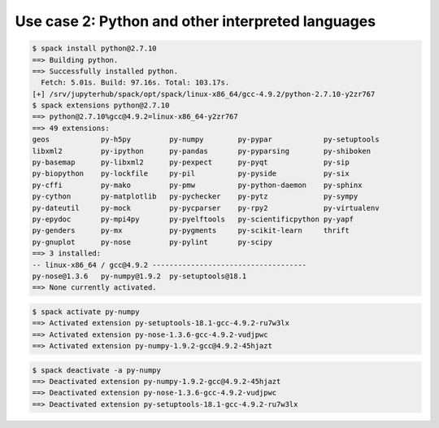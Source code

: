 .. SPDX-FileCopyrightText: 2020 Veit Schiele
..
.. SPDX-License-Identifier: BSD-3-Clause

Use case 2: Python and other interpreted languages
==================================================

.. code-block:: console

    $ spack install python@2.7.10
    ==> Building python.
    ==> Successfully installed python.
      Fetch: 5.01s. Build: 97.16s. Total: 103.17s.
    [+] /srv/jupyterhub/spack/opt/spack/linux-x86_64/gcc-4.9.2/python-2.7.10-y2zr767
    $ spack extensions python@2.7.10
    ==> python@2.7.10%gcc@4.9.2=linux-x86_64-y2zr767
    ==> 49 extensions:
    geos            py-h5py         py-numpy        py-pypar            py-setuptools
    libxml2         py-ipython      py-pandas       py-pyparsing        py-shiboken
    py-basemap      py-libxml2      py-pexpect      py-pyqt             py-sip
    py-biopython    py-lockfile     py-pil          py-pyside           py-six
    py-cffi         py-mako         py-pmw          py-python-daemon    py-sphinx
    py-cython       py-matplotlib   py-pychecker    py-pytz             py-sympy
    py-dateutil     py-mock         py-pycparser    py-rpy2             py-virtualenv
    py-epydoc       py-mpi4py       py-pyelftools   py-scientificpython py-yapf
    py-genders      py-mx           py-pygments     py-scikit-learn     thrift
    py-gnuplot      py-nose         py-pylint       py-scipy
    ==> 3 installed:
    -- linux-x86_64 / gcc@4.9.2 ------------------------------------
    py-nose@1.3.6   py-numpy@1.9.2  py-setuptools@18.1
    ==> None currently activated.

.. code-block:: console

    $ spack activate py-numpy
    ==> Activated extension py-setuptools-18.1-gcc-4.9.2-ru7w3lx
    ==> Activated extension py-nose-1.3.6-gcc-4.9.2-vudjpwc
    ==> Activated extension py-numpy-1.9.2-gcc@4.9.2-45hjazt

.. code-block:: console

    $ spack deactivate -a py-numpy
    ==> Deactivated extension py-numpy-1.9.2-gcc@4.9.2-45hjazt
    ==> Deactivated extension py-nose-1.3.6-gcc-4.9.2-vudjpwc
    ==> Deactivated extension py-setuptools-18.1-gcc-4.9.2-ru7w3lx
